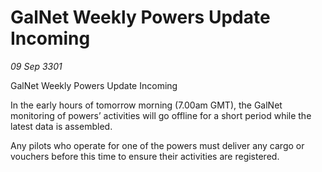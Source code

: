 * GalNet Weekly Powers Update Incoming

/09 Sep 3301/

GalNet Weekly Powers Update Incoming 
 
In the early hours of tomorrow morning (7.00am GMT), the GalNet monitoring of powers’ activities will go offline for a short period while the latest data is assembled. 

Any pilots who operate for one of the powers must deliver any cargo or vouchers before this time to ensure their activities are registered.